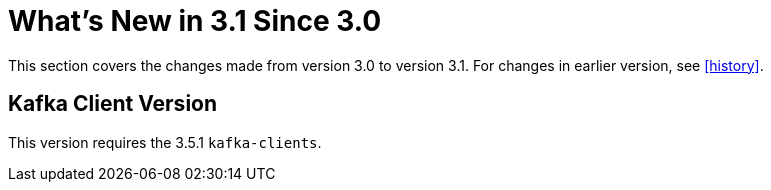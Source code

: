 [[what-s-new-in-3-1-since-3-0]]
= What's New in 3.1 Since 3.0

This section covers the changes made from version 3.0 to version 3.1.
For changes in earlier version, see <<history>>.

[[x30-kafka-client]]
== Kafka Client Version

This version requires the 3.5.1 `kafka-clients`.

